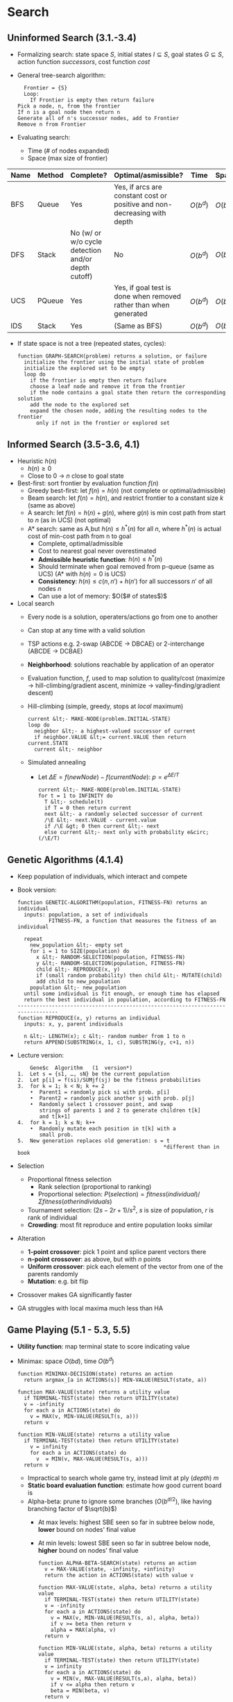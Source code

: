 #+OPTIONS: toc:nil
#+LaTeX_CLASS: article
#+LaTeX_CLASS_OPTIONS: [12pt,letter]
#+LATEX_HEADER: \usepackage{geometry}
#+LATEX_HEADER: \geometry{a4paper,margin=0.3in}
#+LATEX_HEADER: \usepackage{tabulary}
#+TITLE:
#+AUTHOR:
#+DATE:

* Search

** Uninformed Search (3.1.-3.4)
- Formalizing search: state space $S$, initial states $I \subseteq S$,
  goal states $G \subseteq S$, action function \textit{successors},
  cost function \textit{cost}
- General tree-search algorithm:
     #+BEGIN_EXAMPLE
       Frontier = {S}
       Loop:
         If Frontier is empty then return failure
	 Pick a node, n, from the frontier
	 If n is a goal node then return n
	 Generate all of n's successor nodes, add to Frontier
	 Remove n from Frontier
     #+END_EXAMPLE
- Evaluating search:
  - Time (# of nodes expanded)
  - Space (max size of frontier)

#+ATTR_LaTeX: :environment tabulary :width \textwidth :align LLLLLL
| Name | Method | Complete?                                          | Optimal/asmissible?                                                      | Time     | Space    |
|------+--------+----------------------------------------------------+--------------------------------------------------------------------------+----------+----------|
| BFS  | Queue  | Yes                                                | Yes, if arcs are constant cost or positive and non-decreasing with depth | $O(b^d)$ | $O(b^d)$ |
| DFS  | Stack  | No (w/ or w/o cycle detection and/or depth cutoff) | No                                                                       | $O(b^d)$ | $O(bd)$  |
| UCS  | PQueue | Yes                                                | Yes, if goal test is done when removed rather than when generated        | $O(b^d)$ | $O(b^d)$ |
| IDS  | Stack  | Yes                                                | (Same as BFS)                                                            | $O(b^d)$ | $O(bd)$  |
- If state space is not a tree (repeated states, cycles):
     #+BEGIN_EXAMPLE
function GRAPH-SEARCH(problem) returns a solution, or failure
  initialize the frontier using the initial state of problem
  initialize the explored set to be empty
  loop do
    if the frontier is empty then return failure
    choose a leaf node and remove it from the frontier
    if the node contains a goal state then return the corresponding solution
    add the node to the explored set
    expand the chosen node, adding the resulting nodes to the frontier
      only if not in the frontier or explored set
     #+END_EXAMPLE


#+BEGIN_COMMENT
DFS:
  SADEG(goal)
BFS:
  SABCDEG(goal)
UCS:
  SADBECG
IDS:
  SABCSADEG
#+END_COMMENT

** Informed Search (3.5-3.6, 4.1)
- Heuristic $h(n)$
  - $h(n) \geq 0$
  - Close to 0 $\to$ $n$ close to goal state
- Best-first: sort frontier by evaluation function $f(n)$
  - Greedy best-first: let $f(n) = h(n)$ (not complete or optimal/admissible)
  - Beam search: let $f(n) = h(n)$, and restrict frontier to a constant size $k$ (same as above)
  - A search: let $f(n) = h(n) + g(n)$, where $g(n)$ is min cost path from start to $n$ (as in UCS) (not optimal)
  - A* search: same as A,but $h(n) \leq h^*(n)$ for all $n$, where $h^*(n)$ is actual cost of min-cost path from n to goal
    - Complete, optimal/admissible
    - Cost to nearest goal never overestimated
    - *Admissible heuristic function*: $h(n) \leq h^*(n)$ 
    - Should terminate when goal removed from p-queue (same as UCS) (A* with $h(n) = 0$ is UCS)
    - *Consistency*: $h(n) \leq c(n,n') + h(n')$ for all successors $n'$ of all nodes $n$
    - Can use a lot of memory: $O($# of states$)$
- Local search
  - Every node is a solution, operaters/actions go from one to another
  - Can stop at any time with a valid solution
  - TSP actions e.g. 2-swap (ABCDE $\to$ DBCAE) or 2-interchange (ABCDE $\to$ DCBAE)
  - *Neighborhood*: solutions reachable by application of an operator
  - Evaluation function, $f$, used to map solution to quality/cost (maximize $\to$ hill-climbing/gradient ascent, minimize $\to$ valley-finding/gradient descent)
  - Hill-climbing (simple, greedy, stops at /local/ maximum)
    #+BEGIN_EXAMPLE
current &lt;- MAKE-NODE(problem.INITIAL-STATE)
loop do
  neighbor &lt;- a highest-valued successor of current
  if neighbor.VALUE &lt;= current.VALUE then return current.STATE
  current &lt;- neighbor
     #+END_EXAMPLE
  - Simulated annealing
    - Let $\Delta E = f(newNode)-f(currentNode)$: $p = e^{\Delta E / T}$
    #+BEGIN_EXAMPLE
current &lt;- MAKE-NODE(problem.INITIAL-STATE)
for t = 1 to INFINITY do
  T &lt;- schedule(t)
  if T = 0 then return current
  next &lt;- a randomly selected successor of current
  /\E &lt;- next.VALUE - current.value
  if /\E &gt; 0 then current &lt;- next
  else current &lt;- next only with probability e&circ;(/\E/T)
     #+END_EXAMPLE
   
** Genetic Algorithms (4.1.4)
   - Keep population of individuals, which interact and compete
   - Book version:
     #+BEGIN_EXAMPLE
function GENETIC-ALGORITHM(population, FITNESS-FN) returns an individual
  inputs: population, a set of individuals
          FITNESS-FN, a function that measures the fitness of an individual
          
  repeat
    new_population &lt;- empty set
    for i = 1 to SIZE(population) do
      x &lt;- RANDOM-SELECTION(population, FITNESS-FN)
      y &lt;- RANDOM-SELECTION(population, FITNESS-FN)
      child &lt;- REPRODUCE(x, y)
      if (small random probability) then child &lt;- MUTATE(child)
      add child to new_population
    population &lt;- new_population
  until some individual is fit enough, or enough time has elapsed
  return the best individual in population, according to FITNESS-FN
--------------------------------------------------------------------------------
function REPRODUCE(x, y) returns an individual
  inputs: x, y, parent individuals
  
  n &lt;- LENGTH(x); c &lt;- random number from 1 to n
  return APPEND(SUBSTRING(x, 1, c), SUBSTRING(y, c+1, n))
#+END_EXAMPLE
   - Lecture version:
     #+BEGIN_EXAMPLE
    Gene$c	Algorithm	(1	version*)	
1.  Let s = {s1, …, sN} be the current population
2.  Let p[i] = f(si)/SUMjf(sj) be the fitness probabilities
3.  for k = 1; k < N; k += 2
    •  Parent1 = randomly pick si with prob. p[i]
    •  Parent2 = randomly pick another sj with prob. p[j]
    •  Randomly select 1 crossover point, and swap
       strings of parents 1 and 2 to generate children t[k]
       and t[k+1]
4.  for k = 1; k ≤ N; k++
    •  Randomly mutate each position in t[k] with a
       small prob.
5.  New generation replaces old generation: s = t
                                               *different than in book
#+END_EXAMPLE
   - Selection
     - Proportional fitness selection
       - Rank selection (proportional to ranking)
       - Proportional selection: $P(selection) = fitness(individual)/\Sigma fitness(other individuals)$
     - Tournament selection: $(2s-2r+1)/s^2$, $s$ is size of population, $r$ is rank of individual
     - *Crowding*: most fit reproduce and entire population looks similar
   - Alteration
     - *1-point crossover*: pick 1 point and splice parent vectors there
     - *n-point crossover*: as above, but with $n$ points
     - *Uniform crossover*: pick each element of the vector from one of the parents randomly
     - *Mutation*: e.g. bit flip
   - Crossover makes GA significantly faster
   - GA struggles with local maxima much less than HA
** Game Playing (5.1 - 5.3, 5.5)
   - *Utility function*: map terminal state to score indicating value
   - Minimax: space $O(bd)$, time $O(b^d)$
     #+BEGIN_EXAMPLE
 function MINIMAX-DECISION(state) returns an action
   return argmax_[a in ACTIONS(s)] MIN-VALUE(RESULT(state, a))
 
 function MAX-VALUE(state) returns a utility value
   if TERMINAL-TEST(state) then return UTILITY(state)
   v = -infinity
   for each a in ACTIONS(state) do
     v = MAX(v, MIN-VALUE(RESULT(s, a)))
   return v
 
 function MIN-VALUE(state) returns a utility value
   if TERMINAL-TEST(state) then return UTILITY(state)
     v = infinity
     for each a in ACTIONS(state) do
       v  = MIN(v, MAX-VALUE(RESULT(s, a)))
   return v
     #+END_EXAMPLE
     - Impractical to search whole game try, instead limit at ply (/depth/) $m$
     - *Static board evaluation function*: estimate how good current board is
     - Alpha-beta: prune to ignore some branches ($O(b^{d/2})$, like having branching factor of $\sqrt{b}$)
       - At max levels: highest SBE seen so far in subtree below node, *lower* bound on nodes' final value
       - At min levels: lowest SBE seen so far in subtree below node, *higher* bound on nodes' final value
	 #+BEGIN_EXAMPLE
   function ALPHA-BETA-SEARCH(state) returns an action
     v = MAX-VALUE(state, -infinity, +infinity)
     return the action in ACTIONS(state) with value v
   
   function MAX-VALUE(state, alpha, beta) returns a utility value
     if TERMINAL-TEST(state) then return UTILITY(state)
     v = -infinity
     for each a in ACTIONS(state) do
       v = MAX(v, MIN-VALUE(RESULT(s, a), alpha, beta))
       if v >= beta then return v
       alpha = MAX(alpha, v)
     return v
   
   function MIN-VALUE(state, alpha, beta) returns a utility value
     if TERMINAL-TEST(state) then return UTILITY(state)
     v = infinity
     for each a in ACTIONS(state) do
       v = MIN(v, MAX-VALUE(RESULT(s,a), alpha, beta))
       if v <= alpha then return v
       beta = MIN(beta, v)
     return v
	 #+END_EXAMPLE
     - Iterative deepening (IDS) used: run alpha-beta with DFS and increasing depth limit
       - *Quiescence search*: when SBE changes frequently, keep looking further down
       - *Secondary search*: find best move to depth $d$, look $k$ steps beyond to check if still the best
     - Can build in randomness to tree by having "chance nodes" and computing expected value
   - Monte Carlo Tree Search
     - Best-first based on random sampling of search space
     - Simulate $k$ random games by selecting moves at random for both players; select move which generates most wins
     - Selection (from root, select best child until leaf node), expansion, simulation, backpropagation
** Contraint Satisfaction Problems (6.1 - 6.4)
   - State defined by variables $X_i$ with values from domain $D_i$, and set of constraints $C$
   - *Goal test*: set of constraints specifying allowable combinations of values
   - Constraints can be unary, binary, or higher-order
   - Work with incomplete assignments, as opposed to GA, HC, simulated annealing, etc.
   - Min-conflicts algorithm: assign each variable random value, until
     state is consistent: pick /var/ with constraints violated, change
     /var/ to value that minimizes conflicts over all variables (not
     complete, depends on initial state)
   - DFS: generate-and-test
   - Improved DFS: backtracking with consistency checking (don't
     generate a successor if there is a conflict with any existing
     assignment, fail if no successors)
   - Backtracking search: at deadend, back up to last variable which
     can be changed without violating any constraints, and change it;
     if backed up to the root, no solution (complete; depth-limited
     search with depth limit $n$)
   - Heuristics:
     - Most-constrained variable: (minimum remaining values, MRV)
       variable with fewest legal moves
     - Most-constraining variable: (degree heuristic) cut off search
       ASAP (node with highest degree in constraint graph)
     - Least-constraining value: pick value that rules out fewest values in remaining variables
   - Forward checking: when assigning a value to a variable, update
     set of legal values for all variables; if any set is empty,
     backtrack
   - Constraint propagation: when a value is deleted from a variable's
     domain, chack all variables connected to it; if any of them
     change, check their neighbors, etc.
   - Arc consistency: $X\to Y$ is consistent iff for each $x$ at $X$
     there is an allowed $y$ at $Y$; if not, delete $x$ (AC-3 is $O(cd^3)$ in time)
     #+BEGIN_EXAMPLE
function AC-3(csp) returns false if an inconsistency is found and true otherwise
   inputs: csp, a binary CSP with components (X, D, C)
   local variables: queue, a queue of arcs, initially all the arcs in csp
   while queue is not empty do
      (Xi, Xj) = REMOVE-FIRST(queue)
      if REVISE(csp, Xi, Xj) then
         if size of Di = 0 then return false
            for each Xk in Xi.NEIGHBORS - {Xj} do
               add (Xk, Xi) to queue
   return true

function REVISE(csp, Xi, Xj) returns true iff we revise the domain of Xi
   revised = false
   for each x in Di do
      if no value y in Dj allows (x ,y) to satisfy the constraint between Xi and Xj then
         delete x from Di
         revised = true
   return revised
     #+END_EXAMPLE
   - Combining backtracking search with CSP
   - In practice: iterative min-conflicts
   - $k$ -consistency: for any set of $k-1$ variables and for any
     consistent assignment to them, a consistent value can always be
     assigned to any $k$ th variable
     - 1-consistency = node consistency; 2-consistence = arc
       consistency; 3-consistency = path consistence for binary
       constraint networks
* Machine Learning
** Introduction and Unsupervised Learning (18.1-18.2, 18.8.1)
   - Inductive learning
     - *Example/instance*, $x$, represents specific object (feature vector $(x_1, \dots, x_D) \in \mathbb{R}^D$)
     - *Training sample*: set of instances
     - *Supervised*: $y$ values also included with training samples
     - *Unsupervised*: No $y$ values (clustering, novelty detection,
       dimensionality reduction, etc.)
   - Hierarchical clustering
     - Initially, every point in its own cluster; find the two closest clusters and merge; repeat
     - Closeness metrics:
       - Single-linkage: shortest distance between any two members
       - Complete-linkage: largest distance between any two members
       - Average-linkage
     - Resulting tree (*dendrogram*) can be cut to produce different # of clusters
   - K-means clustering
     - Pick random $k$ points as cluster centers; recompute centroid
       for each cluster center based on which points are closest to
       it; repeat until convergence
     - Always terminates, but won't necessarily find optimal clustering
     - Take care in selecting initial points: run multiple times with
       random restarts, or pick points that are mutually furthest away
       from each other
   - Mean shift clustering
     - Choose search window size; choose initial location of window;
       compute centroid and shift window; repeat until no change
   - Supervised learning
     - Learns a function $h$, so that $h(x)$ predicts the true label $y$ on future data
     - *Classification*: discrete $y$
     - *Regression*: continuous $y$
   - $k$ -nearest neighbor
     - Find $k$ training instances closest to $x$; output majority
       class of those instances (for regression, take average instead
       of majority)
     - How to pick $k$: split data into /training/ and /tuning/ sets,
       pick $k$ which minimizes tuning set error
** Supervised Learning Methods (18.3-18.4)
   - Decision trees
     #+BEGIN_EXAMPLE
function D ECISION-TREE-LEARNING(examples , attributes , pa re nt examples ) returns atree
  if examples is empty then return PLURALITY-VALUE(parent examples )
  else if all examples have the same classification then return the classification
  else if attributes is empty then return PLURALITY-VALUE(examples )
  else
    A ← argmaxa ∈ attributes I MPORTANCE(a , examples )
    tree ← a new decision tree with root test A
    for each value vk of A do
      exs←{e : e∈examples and e.A = vk}
      subtree ← DECISION-TREE-LEARNING(exs , attributes − A, examples )
      add a branch to tree with label (A = vk ) and subtree subtree
    return tree
     #+END_EXAMPLE
     - Root node interpreted as a question; answer is determined by
       value of attribute in input example; repeat until leaf node
       reached
     - Best decision tree: /smallest/ one that correctly classifies
       all of the training examples (NP-Hard, instead construct one
       that is "small")
     - Top-down construction:
       - Select "best attribute" to use for the new node at current level
       - For each possible value of selected attribute:
	 - Partition examples using possible values, and assign these
           subsets to the appropriate child node
	 - Recursively generate each child node until all examples are
           classified
     - Choosing the best attribute: max-gain (smallest expected tree size)
       - Entropy: \[ H(Y) = \sum_{i=1}^{k} -\text{Pr}(Y=y_i)\log_2 \text{Pr}(Y=y_i) \]
       - $0 \leq H(Y)$: 0 is no information, 1 is maximum information for 2-class $Y$
       - Entropy will be used as a heuristic: small entropy $\to$ small tree size
       - Specific conditional entropy: \[H(Y|X=v) = \sum_{i=1}^{k}
         -\text{Pr}(Y=y_i|X=v)\log_2 \text{Pr}(Y=y_i|X=v) \]
       - Conditional entropy: \[ H(Y|X) = \sum_{v\text{:values of }X}
         \text{Pr}(X=v)H(Y|X=v) \]
       - $O\leq H(Y|X) \leq 1$
       - Gain: \[ I(Y; X) = H(Y)-H(Y|X) \]
     - Evaluating performance
       - Training set error: % of examples where decision tree's
         prediction disagrees with known true value
       - Test set error: % classified on unseen data
       - MSE (squared loss): \[ MSE = \frac{1}{n} \sum_{i=1}^n (y_i - f(x_i))^2 \]
     - Overfitting: meaningless regularity found; fix by pruning
     - Pruning with a tuning set:split training data into TRAIN and
       TUNE, build a full tree using TRAIN, prune using TUNE
       #+BEGIN_EXAMPLE
Compute T's accuracy on TUNE: Acc(T)
For each internal node N in T:
  New tree T_N = copy of T, with subtree under N pruned
  N becomes leaf node, with class as majority vote of TRAIN examples reaching it
  Acc(T_N) = T_N's accuracy on TUNE
Let T* be tree with largest Acc; set T = T*
Repeat until no more improvement
       #+END_EXAMPLE
     - Missing data: during /learning/, replace with most likely value
       or use /Unknown/; during /classification/, follow arcs for all
       values and weight by frequency of examples along arc
     - Setting parameters using tuning data: partition into TRAIN,
       TUNE, AND TEST; for each parameter value, generate decision
       tree using TRAIN; use TUNE to check error rates and determine
       best parameter value; compute final tree using parameter values
       and /both/ TRAIN and TUNE; compute accuracy on TEST
     - Cross validation: divide into $K$ disjoint subsets, and for
       each compute the accuracy of using set $i$ as TEST and the rest
       as TRAIN; $K$ -fold cross-validation = mean accuracy
       - Leave-one-out cross validation
   - Combining methods (ensemble classifiers): Improve accuracy by
     reducing variance of estimated prediction function
     - Classify test example using each classifier and report as
       output majority or mode classification
     - Classifiers should be *accurate* (better than random) and
       *diverse* (fail on different examples)
     - *Boosting*: each classifier dependent on the previous one;
       misclassified examples more important in next classifier
     - *Bagging*: create classifiers using different training sets
       sampled with replacement
   - Decision/classification/random forests:
     - Utilizes bagging
     - Random node optimization: each time node is split, randomly
       chosen subset of attributes considered
     - No tree pruning, doesn't overfit
     - Accurate and efficient, but difficult to interpret
     - Majority vote
     
* (Not covered)
** Chapters 1, 2

